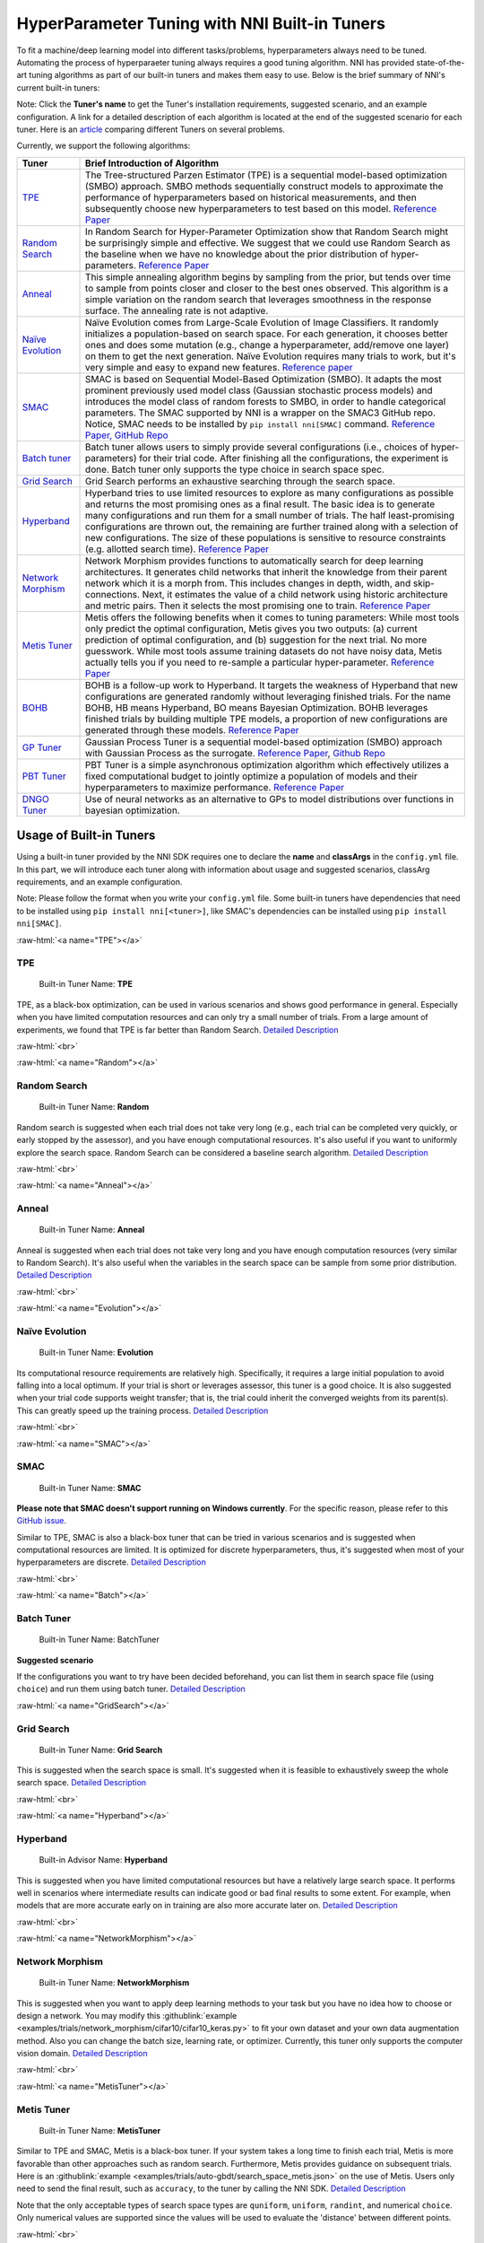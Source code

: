 .. role:: raw-html(raw)
   :format: html


HyperParameter Tuning with NNI Built-in Tuners
==============================================

To fit a machine/deep learning model into different tasks/problems, hyperparameters always need to be tuned. Automating the process of hyperparaeter tuning always requires a good tuning algorithm. NNI has provided state-of-the-art tuning algorithms as part of our built-in tuners and makes them easy to use. Below is the brief summary of NNI's current built-in tuners:

Note: Click the **Tuner's name** to get the Tuner's installation requirements, suggested scenario, and an example configuration. A link for a detailed description of each algorithm is located at the end of the suggested scenario for each tuner. Here is an `article <../CommunitySharings/HpoComparison.rst>`__ comparing different Tuners on several problems.

Currently, we support the following algorithms:

.. list-table::
   :header-rows: 1
   :widths: auto

   * - Tuner
     - Brief Introduction of Algorithm
   * - `TPE <#TPE>`__
     - The Tree-structured Parzen Estimator (TPE) is a sequential model-based optimization (SMBO) approach. SMBO methods sequentially construct models to approximate the performance of hyperparameters based on historical measurements, and then subsequently choose new hyperparameters to test based on this model. `Reference Paper <https://papers.nips.cc/paper/4443-algorithms-for-hyper-parameter-optimization.pdf>`__
   * - `Random Search <#Random>`__
     - In Random Search for Hyper-Parameter Optimization show that Random Search might be surprisingly simple and effective. We suggest that we could use Random Search as the baseline when we have no knowledge about the prior distribution of hyper-parameters. `Reference Paper <http://www.jmlr.org/papers/volume13/bergstra12a/bergstra12a.pdf>`__
   * - `Anneal <#Anneal>`__
     - This simple annealing algorithm begins by sampling from the prior, but tends over time to sample from points closer and closer to the best ones observed. This algorithm is a simple variation on the random search that leverages smoothness in the response surface. The annealing rate is not adaptive.
   * - `Naïve Evolution <#Evolution>`__
     - Naïve Evolution comes from Large-Scale Evolution of Image Classifiers. It randomly initializes a population-based on search space. For each generation, it chooses better ones and does some mutation (e.g., change a hyperparameter, add/remove one layer) on them to get the next generation. Naïve Evolution requires many trials to work, but it's very simple and easy to expand new features. `Reference paper <https://arxiv.org/pdf/1703.01041.pdf>`__
   * - `SMAC <#SMAC>`__
     - SMAC is based on Sequential Model-Based Optimization (SMBO). It adapts the most prominent previously used model class (Gaussian stochastic process models) and introduces the model class of random forests to SMBO, in order to handle categorical parameters. The SMAC supported by NNI is a wrapper on the SMAC3 GitHub repo. Notice, SMAC needs to be installed by ``pip install nni[SMAC]`` command. `Reference Paper, <https://www.cs.ubc.ca/~hutter/papers/10-TR-SMAC.pdf>`__ `GitHub Repo <https://github.com/automl/SMAC3>`__
   * - `Batch tuner <#Batch>`__
     - Batch tuner allows users to simply provide several configurations (i.e., choices of hyper-parameters) for their trial code. After finishing all the configurations, the experiment is done. Batch tuner only supports the type choice in search space spec.
   * - `Grid Search <#GridSearch>`__
     - Grid Search performs an exhaustive searching through the search space.
   * - `Hyperband <#Hyperband>`__
     - Hyperband tries to use limited resources to explore as many configurations as possible and returns the most promising ones as a final result. The basic idea is to generate many configurations and run them for a small number of trials. The half least-promising configurations are thrown out, the remaining are further trained along with a selection of new configurations. The size of these populations is sensitive to resource constraints (e.g. allotted search time). `Reference Paper <https://arxiv.org/pdf/1603.06560.pdf>`__
   * - `Network Morphism <#NetworkMorphism>`__
     - Network Morphism provides functions to automatically search for deep learning architectures. It generates child networks that inherit the knowledge from their parent network which it is a morph from. This includes changes in depth, width, and skip-connections. Next, it estimates the value of a child network using historic architecture and metric pairs. Then it selects the most promising one to train. `Reference Paper <https://arxiv.org/abs/1806.10282>`__
   * - `Metis Tuner <#MetisTuner>`__
     - Metis offers the following benefits when it comes to tuning parameters: While most tools only predict the optimal configuration, Metis gives you two outputs: (a) current prediction of optimal configuration, and (b) suggestion for the next trial. No more guesswork. While most tools assume training datasets do not have noisy data, Metis actually tells you if you need to re-sample a particular hyper-parameter. `Reference Paper <https://www.microsoft.com/en-us/research/publication/metis-robustly-tuning-tail-latencies-cloud-systems/>`__
   * - `BOHB <#BOHB>`__
     - BOHB is a follow-up work to Hyperband. It targets the weakness of Hyperband that new configurations are generated randomly without leveraging finished trials. For the name BOHB, HB means Hyperband, BO means Bayesian Optimization. BOHB leverages finished trials by building multiple TPE models, a proportion of new configurations are generated through these models. `Reference Paper <https://arxiv.org/abs/1807.01774>`__
   * - `GP Tuner <#GPTuner>`__
     - Gaussian Process Tuner is a sequential model-based optimization (SMBO) approach with Gaussian Process as the surrogate. `Reference Paper <https://papers.nips.cc/paper/4443-algorithms-for-hyper-parameter-optimization.pdf>`__\ , `Github Repo <https://github.com/fmfn/BayesianOptimization>`__
   * - `PBT Tuner <#PBTTuner>`__
     - PBT Tuner is a simple asynchronous optimization algorithm which effectively utilizes a fixed computational budget to jointly optimize a population of models and their hyperparameters to maximize performance. `Reference Paper <https://arxiv.org/abs/1711.09846v1>`__
   * - `DNGO Tuner <#DNGOTuner>`__
     - Use of neural networks as an alternative to GPs to model distributions over functions in bayesian optimization.

Usage of Built-in Tuners
------------------------

Using a built-in tuner provided by the NNI SDK requires one to declare the  **name** and **classArgs** in the ``config.yml`` file. In this part, we will introduce each tuner along with information about usage and suggested scenarios, classArg requirements, and an example configuration.

Note: Please follow the format when you write your ``config.yml`` file. Some built-in tuners have dependencies that need to be installed using ``pip install nni[<tuner>]``, like SMAC's dependencies can be installed using ``pip install nni[SMAC]``.

:raw-html:`<a name="TPE"></a>`

TPE
^^^

..

   Built-in Tuner Name: **TPE**

TPE, as a black-box optimization, can be used in various scenarios and shows good performance in general. Especially when you have limited computation resources and can only try a small number of trials. From a large amount of experiments, we found that TPE is far better than Random Search. `Detailed Description <./tpe_tuner.rst>`__

:raw-html:`<br>`

:raw-html:`<a name="Random"></a>`

Random Search
^^^^^^^^^^^^^

..

   Built-in Tuner Name: **Random**

Random search is suggested when each trial does not take very long (e.g., each trial can be completed very quickly, or early stopped by the assessor), and you have enough computational resources. It's also useful if you want to uniformly explore the search space. Random Search can be considered a baseline search algorithm. `Detailed Description <./random_tuner.rst>`__

:raw-html:`<br>`

:raw-html:`<a name="Anneal"></a>`

Anneal
^^^^^^

..

   Built-in Tuner Name: **Anneal**

Anneal is suggested when each trial does not take very long and you have enough computation resources (very similar to Random Search). It's also useful when the variables in the search space can be sample from some prior distribution. `Detailed Description <./HyperoptTuner.rst>`__

:raw-html:`<br>`

:raw-html:`<a name="Evolution"></a>`

Naïve Evolution
^^^^^^^^^^^^^^^

..

   Built-in Tuner Name: **Evolution**

Its computational resource requirements are relatively high. Specifically, it requires a large initial population to avoid falling into a local optimum. If your trial is short or leverages assessor, this tuner is a good choice. It is also suggested when your trial code supports weight transfer; that is, the trial could inherit the converged weights from its parent(s). This can greatly speed up the training process. `Detailed Description <./EvolutionTuner.rst>`__

:raw-html:`<br>`

:raw-html:`<a name="SMAC"></a>`

SMAC
^^^^

..

   Built-in Tuner Name: **SMAC**


**Please note that SMAC doesn't support running on Windows currently**. For the specific reason, please refer to this `GitHub issue <https://github.com/automl/SMAC3/issues/483>`__.

Similar to TPE, SMAC is also a black-box tuner that can be tried in various scenarios and is suggested when computational resources are limited. It is optimized for discrete hyperparameters, thus, it's suggested when most of your hyperparameters are discrete. `Detailed Description <./SmacTuner.rst>`__

:raw-html:`<br>`

:raw-html:`<a name="Batch"></a>`

Batch Tuner
^^^^^^^^^^^

..

   Built-in Tuner Name: BatchTuner


**Suggested scenario**

If the configurations you want to try have been decided beforehand, you can list them in search space file (using ``choice``\ ) and run them using batch tuner. `Detailed Description <./BatchTuner.rst>`__

:raw-html:`<a name="GridSearch"></a>`

Grid Search
^^^^^^^^^^^

..

   Built-in Tuner Name: **Grid Search**

This is suggested when the search space is small. It's suggested when it is feasible to exhaustively sweep the whole search space. `Detailed Description <./GridsearchTuner.rst>`__

:raw-html:`<br>`

:raw-html:`<a name="Hyperband"></a>`

Hyperband
^^^^^^^^^

..

   Built-in Advisor Name: **Hyperband**

This is suggested when you have limited computational resources but have a relatively large search space. It performs well in scenarios where intermediate results can indicate good or bad final results to some extent. For example, when models that are more accurate early on in training are also more accurate later on. `Detailed Description <./HyperbandAdvisor.rst>`__

:raw-html:`<br>`

:raw-html:`<a name="NetworkMorphism"></a>`

Network Morphism
^^^^^^^^^^^^^^^^

..

   Built-in Tuner Name: **NetworkMorphism**

This is suggested when you want to apply deep learning methods to your task but you have no idea how to choose or design a network. You may modify this :githublink:`example <examples/trials/network_morphism/cifar10/cifar10_keras.py>` to fit your own dataset and your own data augmentation method. Also you can change the batch size, learning rate, or optimizer. Currently, this tuner only supports the computer vision domain. `Detailed Description <./NetworkmorphismTuner.rst>`__

:raw-html:`<br>`

:raw-html:`<a name="MetisTuner"></a>`

Metis Tuner
^^^^^^^^^^^

..

   Built-in Tuner Name: **MetisTuner**

Similar to TPE and SMAC, Metis is a black-box tuner. If your system takes a long time to finish each trial, Metis is more favorable than other approaches such as random search. Furthermore, Metis provides guidance on subsequent trials. Here is an :githublink:`example <examples/trials/auto-gbdt/search_space_metis.json>` on the use of Metis. Users only need to send the final result, such as ``accuracy``\ , to the tuner by calling the NNI SDK. `Detailed Description <./MetisTuner.rst>`__

Note that the only acceptable types of search space types are ``quniform``\ , ``uniform``\ , ``randint``\ , and numerical ``choice``. Only numerical values are supported since the values will be used to evaluate the 'distance' between different points.

:raw-html:`<br>`

:raw-html:`<a name="BOHB"></a>`

BOHB Advisor
^^^^^^^^^^^^

..

   Built-in Tuner Name: **BOHB**

Similar to Hyperband, BOHB is suggested when you have limited computational resources but have a relatively large search space. It performs well in scenarios where intermediate results can indicate good or bad final results to some extent. In this case, it may converge to a better configuration than Hyperband due to its usage of Bayesian optimization. `Detailed Description <./BohbAdvisor.rst>`__

:raw-html:`<a name="GPTuner"></a>`

GP Tuner
^^^^^^^^

..

   Built-in Tuner Name: **GPTuner**


Note that the only acceptable types within the search space are ``randint``\ , ``uniform``\ , ``quniform``\ ,  ``loguniform``\ , ``qloguniform``\ , and numerical ``choice``. Only numerical values are supported since the values will be used to evaluate the 'distance' between different points.

As a strategy in a Sequential Model-based Global Optimization (SMBO) algorithm, GP Tuner uses a proxy optimization problem (finding the maximum of the acquisition function) that, albeit still a hard problem, is cheaper (in the computational sense) to solve and common tools can be employed to solve it. Therefore, GP Tuner is most adequate for situations where the function to be optimized is very expensive to evaluate. GP can be used when computational resources are limited. However, GP Tuner has a computational cost that grows at *O(N^3)* due to the requirement of inverting the Gram matrix, so it's not suitable when lots of trials are needed. `Detailed Description <./GPTuner.rst>`__

:raw-html:`<a name="PBTTuner"></a>`

PBT Tuner
^^^^^^^^^

..

   Built-in Tuner Name: **PBTTuner**


**Suggested scenario**

Population Based Training (PBT) bridges and extends parallel search methods and sequential optimization methods. It requires relatively small computation resource, by inheriting weights from currently good-performing ones to explore better ones periodically. With PBTTuner, users finally get a trained model, rather than a configuration that could reproduce the trained model by training the model from scratch. This is because model weights are inherited periodically through the whole search process. PBT can also be seen as a training approach. If you don't need to get a specific configuration, but just expect a good model, PBTTuner is a good choice. `See details <./PBTTuner.rst>`__

:raw-html:`<a name="DNGOTuner"></a>`

DNGO Tuner
^^^^^^^^^^

..

   Built-in Tuner Name: **DNGOTuner**

Applicable to large scale hyperparameter optimization. Bayesian optimization that rapidly finds competitive models on benchmark object recognition tasks using convolutional networks, and image caption generation using neural language models. `See details <./DngoTuner.rst>`__


**Reference and Feedback**
------------------------------


* To `report a bug <https://github.com/microsoft/nni/issues/new?template=bug-report.rst>`__ for this feature in GitHub;
* To `file a feature or improvement request <https://github.com/microsoft/nni/issues/new?template=enhancement.rst>`__ for this feature in GitHub;
* To know more about :githublink:`Feature Engineering with NNI <docs/en_US/FeatureEngineering/Overview.rst>`\ ;
* To know more about :githublink:`NAS with NNI <docs/en_US/NAS/Overview.rst>`\ ;
* To know more about :githublink:`Model Compression with NNI <docs/en_US/Compression/Overview.rst>`\ ;
